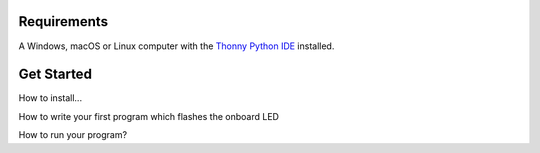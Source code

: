 .. picozero: a library for controlling Raspberry Pi Pico GPIO pins with MicroPython
..
.. SPDX short identifier: MIT

Requirements
===============

A Windows, macOS or Linux computer with the `Thonny Python IDE`_ installed.

.. _Thonny Python IDE: https://thonny.org/


Get Started
===============

How to install...

How to write your first program which flashes the onboard LED

How to run your program?
